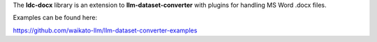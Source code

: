 The **ldc-docx** library is an extension to **llm-dataset-converter**
with plugins for handling MS Word .docx files.

Examples can be found here:

https://github.com/waikato-llm/llm-dataset-converter-examples

